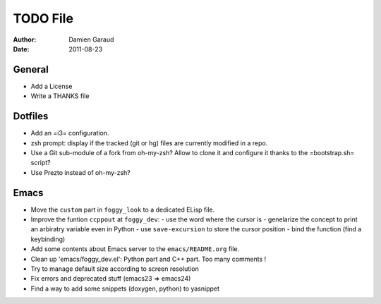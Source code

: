 
TODO File
=========

:author: Damien Garaud
:date: 2011-08-23

General
-------

* Add a License
* Write a THANKS file

Dotfiles
--------

* Add an =i3= configuration.
* zsh prompt: display if the tracked (git or hg) files are currently modified in
  a repo.
* Use a Git sub-module of a fork from oh-my-zsh? Allow to clone it and configure
  it thanks to the =bootstrap.sh= script?
* Use Prezto instead of oh-my-zsh?

Emacs
-----

* Move the ``custom`` part in ``foggy_look`` to a dedicated ELisp file.
* Improve the funtion ``ccppout`` at ``foggy_dev``:
  - use the word where the cursor is
  - genelarize the concept to print an arbiratry variable even in Python
  - use ``save-excursion`` to store the cursor position
  - bind the function (find a keybinding)
* Add some contents about Emacs server to the ``emacs/README.org`` file.
* Clean up 'emacs/foggy_dev.el': Python part and C++ part. Too many comments !
* Try to manage default size according to screen resolution
* Fix errors and deprecated stuff (emacs23 => emacs24)
* Find a way to add some snippets (doxygen, python) to yasnippet
